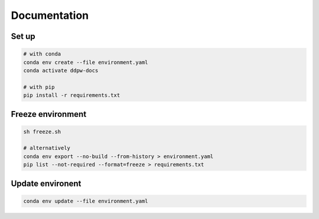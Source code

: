 Documentation
#############

Set up
^^^^^^

.. code-block:: bash

  # with conda
  conda env create --file environment.yaml
  conda activate ddpw-docs

  # with pip
  pip install -r requirements.txt

Freeze environment
^^^^^^^^^^^^^^^^^^

.. code-block:: bash

  sh freeze.sh

  # alternatively
  conda env export --no-build --from-history > environment.yaml
  pip list --not-required --format=freeze > requirements.txt

Update environent
^^^^^^^^^^^^^^^^^

.. code-block:: bash

  conda env update --file environment.yaml
